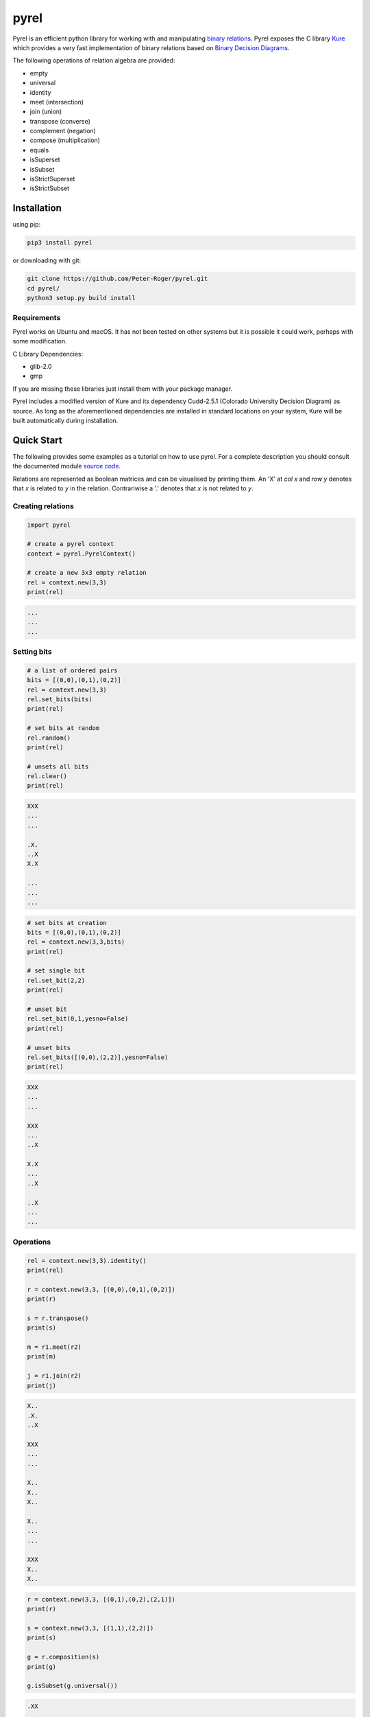 *****
pyrel
*****

Pyrel is an efficient python library for working with and manipulating `binary relations`_. Pyrel exposes the C library `Kure`_ which provides a very fast implementation of binary relations based on `Binary Decision Diagrams`_.

The following operations of relation algebra are provided:

* empty
* universal
* identity
* meet (intersection)
* join (union)
* transpose (converse)
* complement (negation)
* compose (multiplication)
* equals
* isSuperset
* isSubset
* isStrictSuperset
* isStrictSubset

Installation
============
using pip:

.. code-block:: bash

    pip3 install pyrel

or downloading with git:

.. code-block:: bash

    git clone https://github.com/Peter-Roger/pyrel.git
    cd pyrel/
    python3 setup.py build install

Requirements
------------

Pyrel works on Ubuntu and macOS. It has not been tested on other systems
but it is possible it could work, perhaps with some modification.

C Library Dependencies:

* glib-2.0
* gmp

If you are missing these libraries just install them with your package manager.

Pyrel includes a modified version of Kure and its dependency Cudd-2.5.1
(Colorado University Decision Diagram) as source. As long as the aforementioned dependencies are installed in standard locations on your system, Kure will be
built automatically during installation.


Quick Start
===========

The following provides some examples as a tutorial on how to use pyrel.
For a complete description you should consult the documented module `source code`_.

Relations are represented as boolean matrices and can be visualised by printing them. An 'X' at *col x* and *row y* denotes that *x* is related to *y* in the relation. Contrariwise a '.' denotes that *x* is not related to *y*.


Creating relations
------------------
.. code-block:: python

    import pyrel

    # create a pyrel context
    context = pyrel.PyrelContext()

    # create a new 3x3 empty relation
    rel = context.new(3,3)
    print(rel)

.. code-block:: bash

    ...
    ...
    ...

Setting bits
------------
.. code-block:: python

    # a list of ordered pairs
    bits = [(0,0),(0,1),(0,2)]
    rel = context.new(3,3)
    rel.set_bits(bits)
    print(rel)

    # set bits at random
    rel.random()
    print(rel)

    # unsets all bits
    rel.clear()
    print(rel)

.. code-block:: bash

    XXX
    ...
    ...

    .X.
    ..X
    X.X

    ...
    ...
    ...

.. code-block:: python

    # set bits at creation
    bits = [(0,0),(0,1),(0,2)]
    rel = context.new(3,3,bits)
    print(rel)

    # set single bit
    rel.set_bit(2,2)
    print(rel)

    # unset bit
    rel.set_bit(0,1,yesno=False)
    print(rel)

    # unset bits
    rel.set_bits([(0,0),(2,2)],yesno=False)
    print(rel)

.. code-block:: bash

    XXX
    ...
    ...

    XXX
    ...
    ..X

    X.X
    ...
    ..X

    ..X
    ...
    ...

Operations
----------
.. code-block:: python

    rel = context.new(3,3).identity()
    print(rel)

    r = context.new(3,3, [(0,0),(0,1),(0,2)])
    print(r)

    s = r.transpose()
    print(s)

    m = r1.meet(r2)
    print(m)

    j = r1.join(r2)
    print(j)

.. code-block:: bash

    X..
    .X.
    ..X

    XXX
    ...
    ...

    X..
    X..
    X..

    X..
    ...
    ...

    XXX
    X..
    X..

.. code-block:: python

    r = context.new(3,3, [(0,1),(0,2),(2,1)])
    print(r)

    s = context.new(3,3, [(1,1),(2,2)])
    print(s)

    g = r.composition(s)
    print(g)

    g.isSubset(g.universal())

.. code-block:: bash

    .XX
    ...
    .X.

    ...
    .X.
    ..X

    .XX
    ...
    .X.

    >>> True

Vectors
-------

A vector is a row constant relation. All columns are identical. It represents a subset.

.. code-block:: python

    rel = new(5,5)
    rel.vector(2) # row 2 (0-indexed)
    print(rel)
    rel.vector_next()
    print(rel)

.. code-block:: bash

    .....
    .....
    XXXXX
    .....
    .....

    .....
    .....
    .....
    XXXXX
    .....


Possible Future Work
--------------------

* import relations from a file
* export relations to a file
* extend support for more relation operations


.. _binary relations: https://en.wikipedia.org/wiki/Binary_relation
.. _Kure: https://www.informatik.uni-kiel.de/~progsys/kure2/
.. _Binary Decision Diagrams: https://en.wikipedia.org/wiki/Binary_decision_diagram
.. _source code: https://github.com/Peter-Roger/pyrel/blob/master/pyrel/pyrel.py